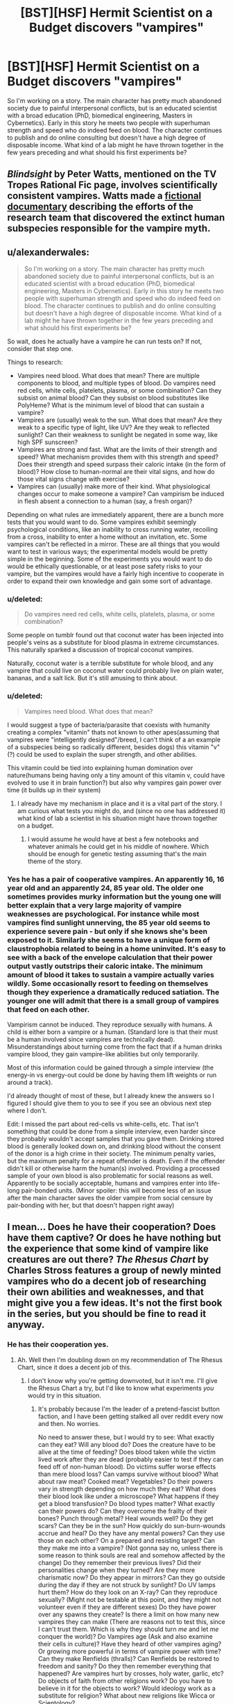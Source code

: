 #+TITLE: [BST][HSF] Hermit Scientist on a Budget discovers "vampires"

* [BST][HSF] Hermit Scientist on a Budget discovers "vampires"
:PROPERTIES:
:Author: erenthia
:Score: 8
:DateUnix: 1433295072.0
:DateShort: 2015-Jun-03
:END:
So I'm working on a story. The main character has pretty much abandoned society due to painful interpersonal conflicts, but is an educated scientist with a broad education (PhD, biomedical engineering, Masters in Cybernetics). Early in this story he meets two people with superhuman strength and speed who do indeed feed on blood. The character continues to publish and do online consulting but doesn't have a high degree of disposable income. What kind of a lab might he have thrown together in the few years preceding and what should his first experiments be?


** /Blindsight/ by Peter Watts, mentioned on the TV Tropes Rational Fic page, involves scientifically consistent vampires. Watts made a [[http://www.rifters.com/blindsight/vampires.htm][fictional documentary]] describing the efforts of the research team that discovered the extinct human subspecies responsible for the vampire myth.
:PROPERTIES:
:Score: 8
:DateUnix: 1433296394.0
:DateShort: 2015-Jun-03
:END:


** u/alexanderwales:
#+begin_quote
  So I'm working on a story. The main character has pretty much abandoned society due to painful interpersonal conflicts, but is an educated scientist with a broad education (PhD, biomedical engineering, Masters in Cybernetics). Early in this story he meets two people with superhuman strength and speed who do indeed feed on blood. The character continues to publish and do online consulting but doesn't have a high degree of disposable income. What kind of a lab might he have thrown together in the few years preceding and what should his first experiments be?
#+end_quote

So wait, does he actually have a vampire he can run tests on? If not, consider that step one.

Things to research:

- Vampires need blood. What does that mean? There are multiple components to blood, and multiple types of blood. Do vampires need red cells, white cells, platelets, plasma, or some combination? Can they subsist on animal blood? Can they subsist on blood substitutes like PolyHeme? What is the minimum level of blood that can sustain a vampire?
- Vampires are (usually) weak to the sun. What does that mean? Are they weak to a specific type of light, like UV? Are they weak to reflected sunlight? Can their weakness to sunlight be negated in some way, like high SPF sunscreen?
- Vampires are strong and fast. What are the limits of their strength and speed? What mechanism provides them with this strength and speed? Does their strength and speed surpass their caloric intake (in the form of blood)? How close to human-normal are their vital signs, and how do those vital signs change with exercise?
- Vampires can (usually) make more of their kind. What physiological changes occur to make someone a vampire? Can vampirism be induced in flesh absent a connection to a human (say, a fresh organ)?

Depending on what rules are immediately apparent, there are a bunch more tests that you would want to do. Some vampires exhibit seemingly psychological conditions, like an inability to cross running water, recoiling from a cross, inability to enter a home without an invitation, etc. Some vampires can't be reflected in a mirror. These are all things that you would want to test in various ways; the experimental models would be pretty simple in the beginning. Some of the experiments you would want to do would be ethically questionable, or at least pose safety risks to your vampire, but the vampires would have a fairly high incentive to cooperate in order to expand their own knowledge and gain some sort of advantage.
:PROPERTIES:
:Author: alexanderwales
:Score: 6
:DateUnix: 1433356664.0
:DateShort: 2015-Jun-03
:END:

*** u/deleted:
#+begin_quote
  Do vampires need red cells, white cells, platelets, plasma, or some combination?
#+end_quote

Some people on tumblr found out that coconut water has been injected into people's veins as a substitute for blood plasma in extreme circumstances. This naturally sparked a discussion of tropical coconut vampires.

Naturally, coconut water is a terrible substitute for whole blood, and any vampire that could live on coconut water could probably live on plain water, bananas, and a salt lick. But it's still amusing to think about.
:PROPERTIES:
:Score: 5
:DateUnix: 1433372342.0
:DateShort: 2015-Jun-04
:END:


*** u/deleted:
#+begin_quote
  Vampires need blood. What does that mean?
#+end_quote

I would suggest a type of bacteria/parasite that coexists with humanity creating a complex "vitamin" thats not known to other apes(assuming that vampires were "intelligently designed"/breed, I can't think of a an example of a subspecies being so radically different, besides dogs) this vitamin "v"(?) could be used to explain the super strength, and other abilities.

This vitamin could be tied into explaining human domination over nature(humans being having only a tiny amount of this vitamin v, could have evolved to use it in brain function?) but also why vampires gain power over time (it builds up in their system)
:PROPERTIES:
:Score: 1
:DateUnix: 1433380931.0
:DateShort: 2015-Jun-04
:END:

**** I already have my mechanism in place and it is a vital part of the story. I am curious what tests you might do, and (since no one has addressed it) what kind of lab a scientist in his situation might have thrown together on a budget.
:PROPERTIES:
:Author: erenthia
:Score: 1
:DateUnix: 1433523274.0
:DateShort: 2015-Jun-05
:END:

***** I would assume he would have at best a few notebooks and whatever animals he could get in his middle of nowhere. Which should be enough for genetic testing assuming that's the main theme of the story.
:PROPERTIES:
:Score: 1
:DateUnix: 1433525635.0
:DateShort: 2015-Jun-05
:END:


*** Yes he has a pair of cooperative vampires. An apparently 16, 16 year old and an apparently 24, 85 year old. The older one sometimes provides murky information but the young one will better explain that a very large majority of vampire weaknesses are psychological. For instance while most vampires find sunlight unnerving, the 85 year old seems to experience severe pain - but only if she knows she's been exposed to it. Similarly she seems to have a unique form of claustrophobia related to being in a home uninvited. It's easy to see with a back of the envelope calculation that their power output vastly outstrips their caloric intake. The minimum amount of blood it takes to sustain a vampire actually varies wildly. Some occasionally resort to feeding on themselves though they experience a dramatically reduced satiation. The younger one will admit that there is a small group of vampires that feed on each other.

Vampirism cannot be induced. They reproduce sexually with humans. A child is either born a vampire or a human. (Standard lore is that their must be a human involved since vampires are technically dead). Misunderstandings about turning come from the fact that if a human drinks vampire blood, they gain vampire-like abilities but only temporarily.

Most of this information could be gained through a simple interview (the energy-in vs energy-out could be done by having them lift weights or run around a track).

I'd already thought of most of these, but I already knew the answers so I figured I should give them to you to see if you see an obvious next step where I don't.

Edit: I missed the part about red-cells vs white-cells, etc. That isn't something that could be done from a simple interview, even harder since they probably wouldn't accept samples that you gave them. Drinking stored blood is generally looked down on, and drinking blood without the consent of the donor is a high crime in their society. The minimum penalty varies, but the maximum penalty for a repeat offender is death. Even if the offender didn't kill or otherwise harm the human(s) involved. Providing a processed sample of your own blood is also problematic for social reasons as well. Apparently to be socially acceptable, humans and vampires enter into life-long pair-bonded units. (Minor spoiler: this will become less of an issue after the main character saves the older vampire from social censure by pair-bonding with her, but that doesn't happen right away)
:PROPERTIES:
:Author: erenthia
:Score: 1
:DateUnix: 1433523984.0
:DateShort: 2015-Jun-05
:END:


** I mean... Does he have their cooperation? Does have them captive? Or does he have nothing but the experience that some kind of vampire like creatures are out there? /The Rhesus Chart/ by Charles Stross features a group of newly minted vampires who do a decent job of researching their own abilities and weaknesses, and that might give you a few ideas. It's not the first book in the series, but you should be fine to read it anyway.
:PROPERTIES:
:Author: Rhamni
:Score: 2
:DateUnix: 1433372580.0
:DateShort: 2015-Jun-04
:END:

*** He has their cooperation yes.
:PROPERTIES:
:Author: erenthia
:Score: 2
:DateUnix: 1433523142.0
:DateShort: 2015-Jun-05
:END:

**** Ah. Well then I'm doubling down on my recommendation of The Rhesus Chart, since it does a decent job of this.
:PROPERTIES:
:Author: Rhamni
:Score: 1
:DateUnix: 1433523454.0
:DateShort: 2015-Jun-05
:END:

***** I don't know why you're getting downvoted, but it isn't me. I'll give the Rhesus Chart a try, but I'd like to know what experiments /you/ would try in this situation.
:PROPERTIES:
:Author: erenthia
:Score: 2
:DateUnix: 1433537850.0
:DateShort: 2015-Jun-06
:END:

****** It's probably because I'm the leader of a pretend-fascist button faction, and I have been getting stalked all over reddit every now and then. No worries.

No need to answer these, but I would try to see: What exactly can they eat? Will any blood do? Does the creature have to be alive at the time of feeding? Does blood taken while the victim lived work after they are dead (probably easier to test if they can feed off of non-human blood). Do victims suffer worse effects than mere blood loss? Can vamps survive without blood? What about raw meat? Cooked meat? Vegetables? Do their powers vary in strength depending on how much they eat? What does their blood look like under a microscope? What happens if they get a blood transfusion? Do blood types matter? What exactly can their powers do? Can they overcome the frailty of their bones? Punch through metal? Heal wounds well? Do they get scars? Can they be in the sun? How quickly do sun-burn-wounds accrue and heal? Do they have any mental powers? Can they use those on each other? On a prepared and resisting target? Can they make me into a vampire? (Not gonna say no, unless there is some reason to think souls are real and somehow affected by the change) Do they remember their previous lives? Did their personalities change when they turned? Are they more charismatic now? Do they appear in mirrors? Can they go outside during the day if they are not struck by sunlight? Do UV lamps hurt them? How do they look on an X-ray? Can they reproduce sexually? (Might not be testable at this point, and they might not volunteer even if they are different sexes) Do they have power over any spawns they create? Is there a limit on how many new vampires they can make (There are reasons not to test this, since I can't trust them. Which is why they should turn /me/ and let /me/ conquer the world)? Do Vampires age (Ask and also examine their cells in culture)? Have they heard of other vampires aging? Or growing more powerful in terms of vampire power with time? Can they make Renfields (thralls)? Can Renfields be restored to freedom and sanity? Do they then remember everything that happened? Are vampires hurt by crosses, holy water, garlic, etc? Do objects of faith from other religions work? Do you have to believe in it for the objects to work? Would ideology work as a substitute for religion? What about new religions like Wicca or Scientology?
:PROPERTIES:
:Author: Rhamni
:Score: 1
:DateUnix: 1433542036.0
:DateShort: 2015-Jun-06
:END:

******* u/erenthia:
#+begin_quote
  It's probably because I'm the leader of a pretend-fascist button faction
#+end_quote

I'm not even sure what that means.

#+begin_quote
  No need to answer these
#+end_quote

But I will anyway. I'm realizing partially to my relief partially to my frustration that I pretty well covered all the basics. I'm giving out the answers to see if there's anything else that I might have missed. Being an author and knowing all the answers makes investigating hard.

Vampires can eat anything a human can eat and quite a bit more. Going without human blood generally turns them into jittery, ravenous fiends who will do anything to feed. A few vampires will have been known to feed on the dead, but they are social outcasts and most find it repulsive. Feeding on nonhuman sources is generally taboo but a few vampires pair bond with and feed on each other (and tend to hide that fact). I'm not sure what their blood looks like under a microscope though I do know what's going on there. They /can/ do things like overcome the frailty of their bones (or rather, their bones are much stronger than a humans). They heal perfectly unless they have a vampiric disease, only get scars in odd circumstances. They tend to avoid the sun, though some do so more than others. One of the interviewees notably experiences extreme pain when exposed to sunlight but only if she /knows/ she's experiencing it. (This is a known mental disorder common among vampires).

Most importantly, vampires are born vampires and they cannot turn humans. Thank you for the X-Ray idea, I'll have to figure that one out. What sort of things might you be looking for in an X-ray?

They don't have direct power over their children, but their society is still pretty feudal. Vampires seem to age but very slowly and there's anecdotal evidence that suggests they can reverse their age. Vampires do seem to grow more powerful over time, but some grow more powerful faster than others. Being older than someone else is no guarantee you will remain superior forever.

The creation of Renfields/ghouls is a sticky issue. Vampires /do/ seem to have some mental abilities, but there are hard limits on what a human can be made to do. Memories can be tweaked. They can be put to sleep or in a "trance" but they can't be made to kill themselves. Often a human might claim that they were subjected to The Gaze to avoid responsibility for something they did (in a vampiric court) which often works. Other times vampires will attribute a humans devotion to vampire they don't approve of as a use of the Gaze, but this is mere gossip. Both of the vampires the main character has access to are from the most powerful bloodline on earth and they are incapable of such things.

Vampires are also deeply religious and deeply conflicted about their place in their own belief systems. Most in the West are Christians, and don't know whether or not they can be redeemed. Thus when you shove a cross in their face as a means of defending yourself, they tend to panic and run away, afraid they might have offended God by doing whatever it was that they did to upset you.

Vampires have pretty good memories, though only a few have hyperthymesiatic level memories. Holy water and crosses only affect vampires (and western vampires at that) psychologically, but silver affects them all. Any sort of cut or stab with a silver edge is highly incapacitating to them and extremely painful.
:PROPERTIES:
:Author: erenthia
:Score: 3
:DateUnix: 1433545500.0
:DateShort: 2015-Jun-06
:END:

******** u/Rhamni:
#+begin_quote
  I'm not even sure what that means.
#+end_quote

It's not important, just the [[/r/thebutton]] Aprils Fool thing. I decided to do some trolling for once, and some people disliked it rather a lot.

#+begin_quote
  What sort of things might you be looking for in an X-ray?
#+end_quote

Nothing in particular, although if their bones are harder then that would probably show up. That's probably the only thing that would show, unless they have organs we don't have, or some of their organs are changed in some way. Which reminds me: How do they get energy from blood? Is there something magical involved? Because in real life, blood is not that great of a food source (albeit an excellent source of iron). There might be something weird with their organs to accommodate the magical feeding or something.

#+begin_quote
  silver affects them all. Any sort of cut or stab with a silver edge is highly incapacitating to them and extremely painful.
#+end_quote

Gotcha. Is there a mechanism here, or is it left vague? Could you poison someone by putting silver in their tea? With humans, you can poison someone over time by putting lead or gold in their water, although it'll take a while. Would vampires realize something was wrong immediately, or would it be harmless unless the silver was applied directly to the blood by a blade or something? What about a syringe with some silver in a solution? That'd be extremely bad for a human. Or what about a silver tipped club? Or running into them and hugging them while wearing an armor coated with silver? The silver weakness could potentially be very exploitable, although the main character might be hesitant to ask the vamps to let him study how he can hurt them.

And unrelated, can vamps get hooked on normal human drugs?

#+begin_quote
  I'm realizing partially to my relief partially to my frustration that I pretty well covered all the basics. Being an author and knowing all the answers makes investigating hard.
#+end_quote

Yep. I love this sub. It's helped me a few times as well. Keep talking if it helps, I like your world building so far.
:PROPERTIES:
:Author: Rhamni
:Score: 1
:DateUnix: 1433546923.0
:DateShort: 2015-Jun-06
:END:

********* u/erenthia:
#+begin_quote
  unless they have organs we don't have
#+end_quote

To make stilted an analogy, I have the atomic layer of this setting fleshed out as well as the galactic layer. The middle layers are harder because I only know so much science. I imagine some of their organs would be quite different. For instance I /do/ know that their heart is dramatically different producing a constant flow of blood instead of a beat and leaving the systolic and diastolic bloodpressure always equal to each other. Beyond that, Their stomachs are probably larger. Their liver is probably tiny (but vastly more efficient). There's at least one entirely new organ, but while the main character could probably convince his new associates to take an X-ray rather easily, getting access to dead vampires for autopsy would be harder. Eventually he will think to see if anyone had done these kinds of investigations in the past and discover some Renaissance era journals. Relevant entries suggest that vampire muscles are not made out of meat but are made of some black substance that shines like metal.

#+begin_quote
  How do they get energy from blood?
#+end_quote

I'm not quite sure how to investigate this. Infrared cameras can confirm that, at rest, a vampire is radiating about 1/2 of what a human would. (Meaning their rest metabolism is probably around 40 watts, about half of which is used by their brains. And while vampires can eat human food, they don't need it. They seem to be subsisting on a few hundred calories a day, even when their peak power output can be hundreds of watts, even into the kilowatt range for short bursts. When feeding on only blood they produce almost no waste. (even less than what would be expected based on the small quantity).

#+begin_quote
  Is there a mechanism here, or is it left vague?
#+end_quote

There's an explicit mechanism. The only easy investigations here are historical documents. Vampires rarely stoop to using silver against each other, but there are accounts of humans using powdered silver against vampires as a poison. Almost any amount is debilitating (also the effect seems to be all or nothing), and the only cure is human blood (legend has it, the blood of the poisoner). How would you investigate further?

#+begin_quote
  Or what about a silver tipped club?
#+end_quote

I'm trying to imagine if there's any historical precedence for this. I can certainly imagine a human in the 1800s hitting a vampire over the head with a silver candlestick. In the short term, at least, the effects would be worse for a vampire than a human. A human in silver chainmail hugging a shirtless vampire would probably burn him a little, but nothing worse than a sunburn on a human and it wouldn't last particularly long.

#+begin_quote
  And unrelated, can vamps get hooked on normal human drugs?
#+end_quote

This is another one that I'm not sure if his two interviewees would know for certain. They would say they've never heard of such a thing though.

#+begin_quote
  Yep. I love this sub. It's helped me a few times as well. Keep talking if it helps, I like your world building so far.
#+end_quote

I appreciate it. I've been fleshing this setting out for years, but after reading Harry Potter and the Methods of Rationality, it inspired me to up my game. I know precisely the why and how behind vampirism and a great deal about their society and culture. I'm a little uncertain about the direction a professional scientist would take and if there's any obvious questions I haven't thought of. Another issue is that while sticking a blood slide under a typical optical microscope is an obvious go-to, I'm not sure what you would see even though I know what you'd be looking at. I suppose I should go to another sub and ask, (just don't stalk me. I mean, I could just tell you, but I think that would ruin the process for both of us.)
:PROPERTIES:
:Author: erenthia
:Score: 3
:DateUnix: 1433549886.0
:DateShort: 2015-Jun-06
:END:

********** u/Rhamni:
#+begin_quote
  Relevant entries suggest that vampire muscles are not made out of meat but are made of some black substance that shines like metal.
#+end_quote

That could possibly show up on an x-ray, at least if it' more dense than normal muscle (or less dense).

#+begin_quote
  Vampires rarely stoop to using silver against each other, but there are accounts of humans using powdered silver against vampires as a poison. Almost any amount is debilitating (also the effect seems to be all or nothing), and the only cure is human blood (legend has it, the blood of the poisoner). How would you investigate further?
#+end_quote

Not sure, but if I was intending to put myself in harm's way I'd give myself a slight case of silver poisoning to fuck with anyone who tried to drink my blood. Also silver tipped armor spikes. And silver bullets. And silver+glue bombs. And then I'd save up money until I could afford a thick enough layer of silver dust all over my fall back lair so vampires can't go there without a hazmat suit. That last one is obviously very expensive and long term, if he even anticipates vamps going after him.

#+begin_quote
  I've been fleshing this setting out for years, but after reading Harry Potter and the Methods of Rationality, it inspired me to up my game.
#+end_quote

Same here with my own world. Although admittedly I was very pretentious even to start with, so I'm just moving further in that direction now.
:PROPERTIES:
:Author: Rhamni
:Score: 1
:DateUnix: 1433611409.0
:DateShort: 2015-Jun-06
:END:

*********** Ironically, the direction of the story has the main character defending vampires from humans more often than being in danger from them. Once you get a handle on their culture it's pretty easy to talk them into a corner. They're too damn honorable for their own good. Also most of the story will see the main character pair bonded to the main vampire-character. (the social obligations run such that he is responsible for keeping her fed and she's responsible for keeping him alive.)
:PROPERTIES:
:Author: erenthia
:Score: 1
:DateUnix: 1433747691.0
:DateShort: 2015-Jun-08
:END:


** This is an incoherent background. Someone with that level of social phobia would have found acquiring that breath of education very difficult. What you do instead is simply state that the character became a hermit because he or she discovered vampires, and reacted with an appropriate level of paranoia. Because the existence of vampires without that being common knowledge implies an insane level of control over society or information. So the formerly brilliant academic now avoids all contact with everyone lest they get dealt with by the time-traveling death squad or wandering band of mind-controllers.
:PROPERTIES:
:Author: Izeinwinter
:Score: 2
:DateUnix: 1433318106.0
:DateShort: 2015-Jun-03
:END:

*** Alternately, he could have experienced a traumatic event of another sort, and withdrawn from society.
:PROPERTIES:
:Author: Shadowlost8
:Score: 1
:DateUnix: 1433350179.0
:DateShort: 2015-Jun-03
:END:


** A few more tests:

- What is the mechanism for vampire reproduction? (In many cases it's "vampire bites you, then makes you drink its blood, then kills you.") Does the method give the vampire control of you? Does it freeze you at your current age / condition, or restore you to youth / health?
- What effect does vampire blood have on living humans? Does it heal?
- If vampire blood heals humans -- or at least doesn't hurt them -- do their organs have rejection factors?
- Are all vampires in perfect health? Are there vampires with allergies, or bad eyesight?
- How do vampires heal? Like normal humans, or are they on the "drink blood, maybe sleep, poof all damage repaired" model?
- Can vampires regenerate missing body parts? (e.g. Knocked-out teeth, shaved hair.)
- Do these vampires have the supernatural abilities -- turn to bat/mist/wolf, hypnotize people, summon animals, fly....
- What are the limits of the above abilities? Transform how quickly? Can they learn new forms? Summon how many how quickly? Remain transformed for how long?
:PROPERTIES:
:Author: eaglejarl
:Score: 1
:DateUnix: 1433429239.0
:DateShort: 2015-Jun-04
:END:

*** So I managed to get really sick immediately after making my post so I'm just going down the list of comments in the order they now appear.

I can imagine most of these tests can be done with a simple interview. Are there tests you would do that would that would require say, blood samples or any kind of lab equipment?

Edit: I'll go ahead an answer those since I answered someone else

Vampires reproduce sexually with humans. Vampires cannot turn a human into a vampire.\\
Vampire blood grants humans a small measure of the power of the donating vampire, including healing. According to the interview, there's at least one legend of a vampire who regenerated from just a skeleton. Vampires are immune to human diseases but have maladies of their own.\\
Vampires heal at a steady rate, as humans do, only much faster.\\
Vampires can regenerate bone, though it takes some time an a great deal of feeding (most go on a diet of animal organs to speed up the process) Vampires cannot turn into other forms quickly, though some vampires have the ability to do "fleshsculpting" which I am /totally/ not ripping off from Tzimisce Vicissitude. All vampires can feed their blood to an animal and gain the permanent obedience of that animal (they seem more intelligent afterwards as well). Vampires cannot fly, but the 85 year old can run at 60mph over open terrain and stick to walls like spiderman. She also has some mind control-like abilities. They seem to operate a bit like stage-hypnosis with the exception of being effective on almost anyone. Most interesting is the apparent clairvoyance the younger one has.

Virtually all of this information is relayed through a simple interview with no tests necessary aside from actually clocking the older one's running speed.
:PROPERTIES:
:Author: erenthia
:Score: 1
:DateUnix: 1433523016.0
:DateShort: 2015-Jun-05
:END:


** Off topic but I want to rant.

Vampires, seem to be the antithesis to virtue/disgust ethics (much the same way zombies are the antithesis to individuality); and quite frankly virtue ethics are not popular at the moment, they've been declining for a while now; this isn't india where its rude to eat with your left hand or the middle east where its rude to point your feet at someone(or throw a shoe at say an idiot president), or the bible and shellfish, etc; arguments form disgust are rapidly falling out of favor(gay marriage and abortion for example) for this story to ring true, the main character is going to display virtue ethics "virtues" much the same way someone in a zombie apocalypse /MUST/ show the main virtues of individuality: intellect, carefully judging who to associate with, functioning without order(and the zombies failing with the opposite of course), etc.; and I'm not actually sure what those are.

You're going to need to make the vampire origin story show why , virtue ethics is important; and short of a vengeful god, I'm at a lost what that actually could be.
:PROPERTIES:
:Score: 0
:DateUnix: 1433384107.0
:DateShort: 2015-Jun-04
:END:

*** Usually when one starts a post with "off topic" it's a good sign that it doesn't belong in the thread.

You are making major assumptions about a story that isn't written and about which you lack sufficient information to speculate. I would suggest waiting until you've actually read it before you criticize someone's writing style.
:PROPERTIES:
:Author: eaglejarl
:Score: 3
:DateUnix: 1433403723.0
:DateShort: 2015-Jun-04
:END:

**** especially since, I've managed to accidentally subvert the trope. Vampires are more virtuous than humans in this story.
:PROPERTIES:
:Author: erenthia
:Score: 1
:DateUnix: 1433523053.0
:DateShort: 2015-Jun-05
:END:


**** u/deleted:
#+begin_quote
  You are making major assumptions
#+end_quote

Is it really a major assumption that the antagonists will be the X in a story about monster X?
:PROPERTIES:
:Score: 0
:DateUnix: 1433404402.0
:DateShort: 2015-Jun-04
:END:

***** That bears no relation to what you said.

Everything you said about virtue ethics and their relationship to the story is an assumption. Everything you said about what the author "must do" is an assumption.
:PROPERTIES:
:Author: eaglejarl
:Score: 2
:DateUnix: 1433414268.0
:DateShort: 2015-Jun-04
:END:


***** Actually it is. Certainly in this subreddit. I only said that the main character met a couple people who called themselves vampires. I never said that they were hostile.
:PROPERTIES:
:Author: erenthia
:Score: 1
:DateUnix: 1433524817.0
:DateShort: 2015-Jun-05
:END:
